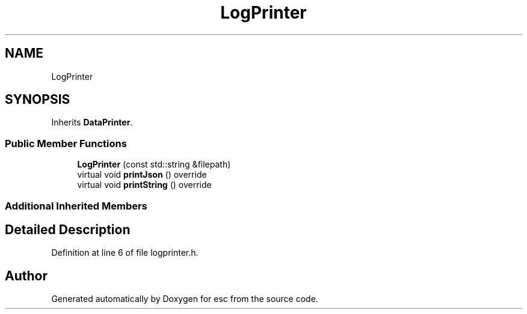 .TH "LogPrinter" 3 "Tue May 29 2018" "esc" \" -*- nroff -*-
.ad l
.nh
.SH NAME
LogPrinter
.SH SYNOPSIS
.br
.PP
.PP
Inherits \fBDataPrinter\fP\&.
.SS "Public Member Functions"

.in +1c
.ti -1c
.RI "\fBLogPrinter\fP (const std::string &filepath)"
.br
.ti -1c
.RI "virtual void \fBprintJson\fP () override"
.br
.ti -1c
.RI "virtual void \fBprintString\fP () override"
.br
.in -1c
.SS "Additional Inherited Members"
.SH "Detailed Description"
.PP 
Definition at line 6 of file logprinter\&.h\&.

.SH "Author"
.PP 
Generated automatically by Doxygen for esc from the source code\&.
